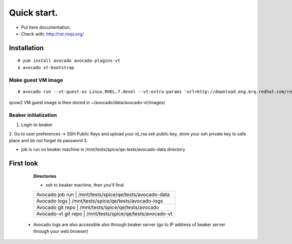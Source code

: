 ============
Quick start.
============

* Put here documentation.
* Check with: http://rst.ninjs.org/

Installation
============

::

        # yum install avocado avocado-plugins-vt
        $ avocado vt-bootstrap

Make guest VM image
-------------------

::

        # avocado run --vt-guest-os Linux.RHEL.7.devel --vt-extra-params 'url=http://download.eng.brq.redhat.com/rel-eng/$RHELVERSION/compose/Server/x86_64/os/' --show-job-log  -- unattended_install.url.http_ks.default_install


qcow2 VM guest image is then stored in ~/avocado/data/avocado-vt/images/

Beaker initialization
---------------------

1. Login to beaker
2. Go to user preferences -> SSH Public Keys and upload your id_rsa ssh public key, store your ssh private key to safe place and do not forget its  password
3. 

- job is run on beaker machine in /mnt/tests/spice/qe-tests/avocado-data directory

First look
==========

  **Directories**

  - ssh to beaker machine, then you'll find:

  +-----------------------+------------------------------------------+
  |  Avocado job run      |  /mnt/tests/spice/qe/tests/avocado-data  |
  +------------------------------------------------------------------+
  |  Avocado logs         |  /mnt/tests/spice/qe/tests/avocado-logs  |
  +------------------------------------------------------------------+
  |  Avocado git repo     |  /mnt/tests/spice/qe/tests/avocado       |
  +------------------------------------------------------------------+
  |  Avocado-vt git repo  |  /mnt/tests/spice/qe/tests/avocado-vt    |
  +-----------------------+------------------------------------------+

 - Avocado logs are also accessible also through beaker server (go to IP address of beaker server through your web browser)

